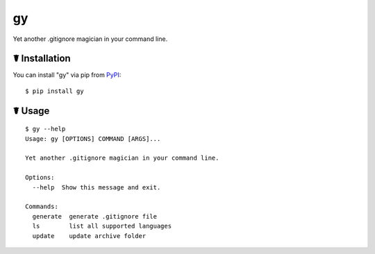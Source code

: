 gy
==

.. image:: https://img.shields.io/pypi/l/gy.svg
    :target: https://pypi.python.org/pypi/gy

.. image:: https://img.shields.io/pypi/v/gy.svg
    :target: https://pypi.python.org/pypi/gy

.. image:: https://img.shields.io/pypi/pyversions/gy.svg
    :target: https://pypi.python.org/pypi/gy

.. image:: https://travis-ci.org/cls1991/gy.svg?branch=master
    :target: https://travis-ci.org/cls1991/gy

Yet another .gitignore magician in your command line.

☤ Installation
--------------

You can install "gy" via pip from `PyPI <https://pypi.python.org/pypi/gy>`_:

::

    $ pip install gy
	
☤ Usage
-------

::

    $ gy --help
    Usage: gy [OPTIONS] COMMAND [ARGS]...

    Yet another .gitignore magician in your command line.

    Options:
      --help  Show this message and exit.

    Commands:
      generate  generate .gitignore file
      ls        list all supported languages
      update    update archive folder
